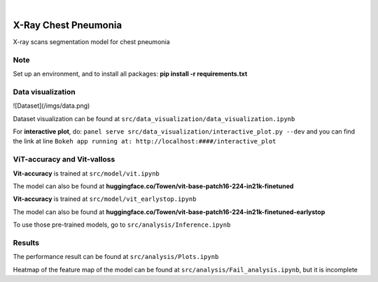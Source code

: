 .. These are examples of badges you might want to add to your README:
   please update the URLs accordingly

    .. image:: https://api.cirrus-ci.com/github/<USER>/chest.svg?branch=main
        :alt: Built Status
        :target: https://cirrus-ci.com/github/<USER>/chest
    .. image:: https://readthedocs.org/projects/chest/badge/?version=latest
        :alt: ReadTheDocs
        :target: https://chest.readthedocs.io/en/stable/
    .. image:: https://img.shields.io/coveralls/github/<USER>/chest/main.svg
        :alt: Coveralls
        :target: https://coveralls.io/r/<USER>/chest
    .. image:: https://img.shields.io/pypi/v/chest.svg
        :alt: PyPI-Server
        :target: https://pypi.org/project/chest/
    .. image:: https://img.shields.io/conda/vn/conda-forge/chest.svg
        :alt: Conda-Forge
        :target: https://anaconda.org/conda-forge/chest
    .. image:: https://pepy.tech/badge/chest/month
        :alt: Monthly Downloads
        :target: https://pepy.tech/project/chest
    .. image:: https://img.shields.io/twitter/url/http/shields.io.svg?style=social&label=Twitter
        :alt: Twitter
        :target: https://twitter.com/chest

.. image:: https://img.shields.io/badge/-PyScaffold-005CA0?logo=pyscaffold
    :alt: Project generated with PyScaffold
    :target: https://pyscaffold.org/

|

=====
X-Ray Chest Pneumonia
=====


X-ray scans segmentation model for chest pneumonia    

.. _pyscaffold-notes:

Note
====

Set up an environment, and to install all packages: **pip install -r requirements.txt**

Data visualization 
====

![Dataset](/imgs/data.png)

Dataset visualization can be found at ``src/data_visualization/data_visualization.ipynb``

For **interactive plot**, do: ``panel serve src/data_visualization/interactive_plot.py --dev`` and you can find the link at line ``Bokeh app running at: http://localhost:####/interactive_plot``

ViT-accuracy and Vit-valloss
====

**Vit-accuracy** is trained at ``src/model/vit.ipynb``

The model can also be found at **huggingface.co/Towen/vit-base-patch16-224-in21k-finetuned**

**Vit-accuracy** is trained at ``src/model/vit_earlystop.ipynb``

The model can also be found at **huggingface.co/Towen/vit-base-patch16-224-in21k-finetuned-earlystop**

To use those pre-trained models, go to ``src/analysis/Inference.ipynb``

Results
====

The performance result can be found at ``src/analysis/Plots.ipynb``

Heatmap of the feature map of the model can be found at ``src/analysis/Fail_analysis.ipynb``, but it is incomplete
